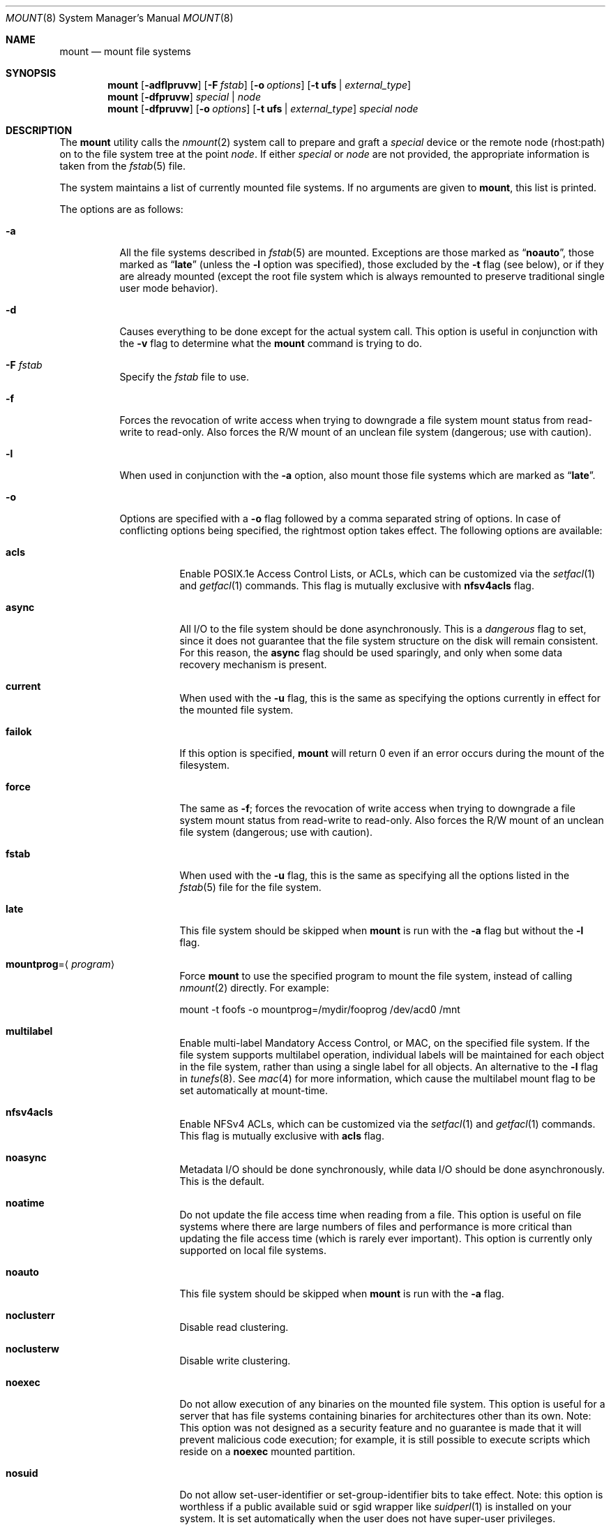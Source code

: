 .\" Copyright (c) 1980, 1989, 1991, 1993
.\"	The Regents of the University of California.  All rights reserved.
.\"
.\" Redistribution and use in source and binary forms, with or without
.\" modification, are permitted provided that the following conditions
.\" are met:
.\" 1. Redistributions of source code must retain the above copyright
.\"    notice, this list of conditions and the following disclaimer.
.\" 2. Redistributions in binary form must reproduce the above copyright
.\"    notice, this list of conditions and the following disclaimer in the
.\"    documentation and/or other materials provided with the distribution.
.\" 4. Neither the name of the University nor the names of its contributors
.\"    may be used to endorse or promote products derived from this software
.\"    without specific prior written permission.
.\"
.\" THIS SOFTWARE IS PROVIDED BY THE REGENTS AND CONTRIBUTORS ``AS IS'' AND
.\" ANY EXPRESS OR IMPLIED WARRANTIES, INCLUDING, BUT NOT LIMITED TO, THE
.\" IMPLIED WARRANTIES OF MERCHANTABILITY AND FITNESS FOR A PARTICULAR PURPOSE
.\" ARE DISCLAIMED.  IN NO EVENT SHALL THE REGENTS OR CONTRIBUTORS BE LIABLE
.\" FOR ANY DIRECT, INDIRECT, INCIDENTAL, SPECIAL, EXEMPLARY, OR CONSEQUENTIAL
.\" DAMAGES (INCLUDING, BUT NOT LIMITED TO, PROCUREMENT OF SUBSTITUTE GOODS
.\" OR SERVICES; LOSS OF USE, DATA, OR PROFITS; OR BUSINESS INTERRUPTION)
.\" HOWEVER CAUSED AND ON ANY THEORY OF LIABILITY, WHETHER IN CONTRACT, STRICT
.\" LIABILITY, OR TORT (INCLUDING NEGLIGENCE OR OTHERWISE) ARISING IN ANY WAY
.\" OUT OF THE USE OF THIS SOFTWARE, EVEN IF ADVISED OF THE POSSIBILITY OF
.\" SUCH DAMAGE.
.\"
.\"     @(#)mount.8	8.8 (Berkeley) 6/16/94
.\" $FreeBSD: stable/9/sbin/mount/mount.8 241671 2012-10-18 01:14:22Z eadler $
.\"
.Dd July 12, 2012
.Dt MOUNT 8
.Os
.Sh NAME
.Nm mount
.Nd mount file systems
.Sh SYNOPSIS
.Nm
.Op Fl adflpruvw
.Op Fl F Ar fstab
.Op Fl o Ar options
.Op Fl t Cm ufs | Ar external_type
.Nm
.Op Fl dfpruvw
.Ar special | node
.Nm
.Op Fl dfpruvw
.Op Fl o Ar options
.Op Fl t Cm ufs | Ar external_type
.Ar special node
.Sh DESCRIPTION
The
.Nm
utility calls the
.Xr nmount 2
system call to prepare and graft a
.Ar special
device or the remote node (rhost:path) on to the file system tree at the point
.Ar node .
If either
.Ar special
or
.Ar node
are not provided, the appropriate information is taken from the
.Xr fstab 5
file.
.Pp
The system maintains a list of currently mounted file systems.
If no arguments are given to
.Nm ,
this list is printed.
.Pp
The options are as follows:
.Bl -tag -width indent
.It Fl a
All the file systems described in
.Xr fstab 5
are mounted.
Exceptions are those marked as
.Dq Li noauto ,
those marked as
.Dq Li late
(unless the
.Fl l
option was specified),
those excluded by the
.Fl t
flag (see below), or if they are already mounted (except the
root file system which is always remounted to preserve
traditional single user mode behavior).
.It Fl d
Causes everything to be done except for the actual system call.
This option is useful in conjunction with the
.Fl v
flag to
determine what the
.Nm
command is trying to do.
.It Fl F Ar fstab
Specify the
.Pa fstab
file to use.
.It Fl f
Forces the revocation of write access when trying to downgrade
a file system mount status from read-write to read-only.
Also
forces the R/W mount of an unclean file system (dangerous; use with
caution).
.It Fl l
When used in conjunction with the
.Fl a
option, also mount those file systems which are marked as
.Dq Li late .
.It Fl o
Options are specified with a
.Fl o
flag followed by a comma separated string of options.
In case of conflicting options being specified, the rightmost option
takes effect.
The following options are available:
.Bl -tag -width indent
.It Cm acls
Enable POSIX.1e Access Control Lists, or ACLs, which can be customized via the
.Xr setfacl 1
and
.Xr getfacl 1
commands.
This flag is mutually exclusive with
.Cm nfsv4acls
flag.
.It Cm async
All
.Tn I/O
to the file system should be done asynchronously.
This is a
.Em dangerous
flag to set, since it does not guarantee that the file system structure
on the disk will remain consistent.
For this reason, the
.Cm async
flag should be used sparingly, and only when some data recovery
mechanism is present.
.It Cm current
When used with the
.Fl u
flag, this is the same as specifying the options currently in effect for
the mounted file system.
.It Cm failok
If this option is specified,
.Nm
will return 0 even if an error occurs
during the mount of the filesystem.
.It Cm force
The same as
.Fl f ;
forces the revocation of write access when trying to downgrade
a file system mount status from read-write to read-only.
Also
forces the R/W mount of an unclean file system (dangerous; use with caution).
.It Cm fstab
When used with the
.Fl u
flag, this is the same as specifying all the options listed in the
.Xr fstab 5
file for the file system.
.It Cm late
This file system should be skipped when
.Nm
is run with the
.Fl a
flag but without the
.Fl l
flag.
.It Cm mountprog Ns = Ns Aq Ar program
Force
.Nm
to use the specified program to mount the file system, instead of calling
.Xr nmount 2
directly.
For example:
.Bd -literal
mount -t foofs -o mountprog=/mydir/fooprog /dev/acd0 /mnt
.Ed
.It Cm multilabel
Enable multi-label Mandatory Access Control, or MAC, on the specified file
system.
If the file system supports multilabel operation, individual labels will
be maintained for each object in the file system, rather than using a
single label for all objects.
An alternative to the
.Fl l
flag in
.Xr tunefs 8 .
See
.Xr mac 4
for more information, which cause the multilabel mount flag to be set
automatically at mount-time.
.It Cm nfsv4acls
Enable NFSv4 ACLs, which can be customized via the
.Xr setfacl 1
and
.Xr getfacl 1
commands.
This flag is mutually exclusive with
.Cm acls
flag.
.It Cm noasync
Metadata I/O should be done synchronously, while data I/O should be done
asynchronously.
This is the default.
.It Cm noatime
Do not update the file access time when reading from a file.
This option
is useful on file systems where there are large numbers of files and
performance is more critical than updating the file access time (which is
rarely ever important).
This option is currently only supported on local file systems.
.It Cm noauto
This file system should be skipped when
.Nm
is run with the
.Fl a
flag.
.It Cm noclusterr
Disable read clustering.
.It Cm noclusterw
Disable write clustering.
.It Cm noexec
Do not allow execution of any binaries on the mounted file system.
This option is useful for a server that has file systems containing
binaries for architectures other than its own.
Note: This option was not designed as a security feature and no
guarantee is made that it will prevent malicious code execution; for
example, it is still possible to execute scripts which reside on a
.Cm noexec
mounted partition.
.It Cm nosuid
Do not allow set-user-identifier or set-group-identifier bits to take effect.
Note: this option is worthless if a public available suid or sgid
wrapper like
.Xr suidperl 1
is installed on your system.
It is set automatically when the user does not have super-user privileges.
.It Cm nosymfollow
Do not follow symlinks
on the mounted file system.
.It Cm ro
The same as
.Fl r ;
mount the file system read-only (even the super-user may not write it).
.It Cm snapshot
This option allows a snapshot of the specified file system to be taken.
The
.Fl u
flag is required with this option.
Note that snapshot files must be created in the file system that is being
snapshotted.
You may create up to 20 snapshots per file system.
Active snapshots are recorded in the superblock, so they persist across unmount
and remount operations and across system reboots.
When you are done with a snapshot, it can be removed with the
.Xr rm 1
command.
Snapshots may be removed in any order, however you may not get back all the
space contained in the snapshot as another snapshot may claim some of the blocks
that it is releasing.
Note that the schg flag is set on snapshots to ensure that not even the root
user can write to them.
The unlink command makes an exception for snapshot files in that it allows them
to be removed even though they have the schg flag set, so it is not necessary to
clear the schg flag before removing a snapshot file.
.Pp
Once you have taken a snapshot, there are three interesting things that you can
do with it:
.Pp
.Bl -enum -compact
.It
Run
.Xr fsck 8
on the snapshot file.
Assuming that the file system was clean when it was mounted, you should always
get a clean (and unchanging) result from running fsck on the snapshot.
This is essentially what the background fsck process does.
.Pp
.It
Run
.Xr dump 8
on the snapshot.
You will get a dump that is consistent with the file system as of the timestamp
of the snapshot.
.Pp
.It
Mount the snapshot as a frozen image of the file system.
To mount the snapshot
.Pa /var/snapshot/snap1 :
.Bd -literal
mdconfig -a -t vnode -f /var/snapshot/snap1 -u 4
mount -r /dev/md4 /mnt
.Ed
.Pp
You can now cruise around your frozen
.Pa /var
file system at
.Pa /mnt .
Everything will be in the same state that it was at the time the snapshot was
taken.
The one exception is that any earlier snapshots will appear as zero length
files.
When you are done with the mounted snapshot:
.Bd -literal
umount /mnt
mdconfig -d -u 4
.Ed
.El
.It Cm suiddir
A directory on the mounted file system will respond to the SUID bit
being set, by setting the owner of any new files to be the same
as the owner of the directory.
New directories will inherit the bit from their parents.
Execute bits are removed from
the file, and it will not be given to root.
.Pp
This feature is designed for use on fileservers serving PC users via
ftp, SAMBA, or netatalk.
It provides security holes for shell users and as
such should not be used on shell machines, especially on home directories.
This option requires the SUIDDIR
option in the kernel to work.
Only UFS file systems support this option.
See
.Xr chmod 2
for more information.
.It Cm sync
All
.Tn I/O
to the file system should be done synchronously.
.It Cm update
The same as
.Fl u ;
indicate that the status of an already mounted file system should be changed.
.It Cm union
Causes the namespace at the mount point to appear as the union
of the mounted file system root and the existing directory.
Lookups will be done in the mounted file system first.
If those operations fail due to a non-existent file the underlying
directory is then accessed.
All creates are done in the mounted file system.
.El
.Pp
Any additional options specific to a file system type that is not
one of the internally known types (see the
.Fl t
option) may be passed as a comma separated list; these options are
distinguished by a leading
.Dq \&-
(dash).
For example, the
.Nm
command:
.Bd -literal -offset indent
mount -t cd9660 -o -e /dev/cd0 /cdrom
.Ed
.Pp
causes
.Nm
to execute the equivalent of:
.Bd -literal -offset indent
/sbin/mount_cd9660 -e /dev/cd0 /cdrom
.Ed
.Pp
Options that take a value are specified using the -option=value syntax:
.Bd -literal -offset indent
mount -t msdosfs -o -u=fred,-g=wheel /dev/da0s1 /mnt
.Ed
.Pp
is equivalent to
.Bd -literal -offset indent
/sbin/mount_msdosfs -u fred -g wheel /dev/da0s1 /mnt
.Ed
.Pp
Additional options specific to file system types
which are not internally known
(see the description of the
.Fl t
option below)
may be described in the manual pages for the associated
.Pa /sbin/mount_ Ns Sy XXX
utilities.
.It Fl p
Print mount information in
.Xr fstab 5
format.
Implies also the
.Fl v
option.
.It Fl r
The file system is to be mounted read-only.
Mount the file system read-only (even the super-user may not write it).
The same as the
.Cm ro
argument to the
.Fl o
option.
.It Fl t Cm ufs | Ar external_type
The argument following the
.Fl t
is used to indicate the file system type.
The type
.Cm ufs
is the default.
The
.Fl t
option can be used
to indicate that the actions should only be taken on
file systems of the specified type.
More than one type may be specified in a comma separated list.
The list of file system types can be prefixed with
.Dq Li no
to specify the file system types for which action should
.Em not
be taken.
For example, the
.Nm
command:
.Bd -literal -offset indent
mount -a -t nonfs,nullfs
.Ed
.Pp
mounts all file systems except those of type
.Tn NFS
and
.Tn NULLFS .
.Pp
The default behavior of
.Nm
is to pass the
.Fl t
option directly to the
.Xr nmount 2
system call in the
.Li fstype
option.
.Pp
However, for the following file system types:
.Cm cd9660 ,
.Cm mfs ,
.Cm msdosfs ,
.Cm nfs ,
.Cm ntfs ,
.Cm nwfs ,
.Cm nullfs ,
.Cm oldnfs ,
.Cm portalfs ,
.Cm smbfs ,
.Cm udf ,
and
.Cm unionfs .
.Nm
will not call
.Xr nmount 2
directly and will instead attempt to execute a program in
.Pa /sbin/mount_ Ns Sy XXX
where
.Sy XXX
is replaced by the file system type name.
For example, nfs file systems are mounted by the program
.Pa /sbin/mount_nfs .
.Pp
Most file systems will be dynamically loaded by the kernel
if not already present, and if the kernel module is available.
.It Fl u
The
.Fl u
flag indicates that the status of an already mounted file
system should be changed.
Any of the options discussed above (the
.Fl o
option)
may be changed;
also a file system can be changed from read-only to read-write
or vice versa.
An attempt to change from read-write to read-only will fail if any
files on the file system are currently open for writing unless the
.Fl f
flag is also specified.
The set of options is determined by applying the options specified
in the argument to
.Fl o
and finally applying the
.Fl r
or
.Fl w
option.
.It Fl v
Verbose mode.
If the
.Fl v
is used alone, show all file systems, including those that were mounted with the
.Dv MNT_IGNORE
flag and show additional information about each file system (including fsid
when run by root).
.It Fl w
The file system object is to be read and write.
.El
.Sh ENVIRONMENT
.Bl -tag -width ".Ev PATH_FSTAB"
.It Ev PATH_FSTAB
If the environment variable
.Ev PATH_FSTAB
is set, all operations are performed against the specified file.
.Ev PATH_FSTAB
will not be honored if the process environment or memory address space is
considered
.Dq tainted .
(See
.Xr issetugid 2
for more information.)
.El
.Sh FILES
.Bl -tag -width /etc/fstab -compact
.It Pa /etc/fstab
file system table
.El
.Sh DIAGNOSTICS
Various, most of them are self-explanatory.
.Pp
.Dl XXXXX file system is not available
.Pp
The kernel does not support the respective file system type.
Note that
support for a particular file system might be provided either on a static
(kernel compile-time), or dynamic basis (loaded as a kernel module by
.Xr kldload 8 ) .
.Sh SEE ALSO
.Xr getfacl 1 ,
.Xr setfacl 1 ,
.Xr nmount 2 ,
.Xr acl 3 ,
.Xr mac 4 ,
.Xr devfs 5 ,
.Xr ext2fs 5 ,
.Xr fstab 5 ,
.Xr procfs 5 ,
.Xr kldload 8 ,
.Xr mount_cd9660 8 ,
.Xr mount_msdosfs 8 ,
.Xr mount_nfs 8 ,
.Xr mount_ntfs 8 ,
.Xr mount_nullfs 8 ,
.Xr mount_nwfs 8 ,
.Xr mount_portalfs 8 ,
.Xr mount_smbfs 8 ,
.Xr mount_udf 8 ,
.Xr mount_unionfs 8 ,
.Xr umount 8 ,
.Xr zfs 8 ,
.Xr zpool 8
.Sh HISTORY
A
.Nm
utility appeared in
.At v1 .
.Sh CAVEATS
After a successful
.Nm ,
the permissions on the original mount point determine if
.Pa ..\&
is accessible from the mounted file system.
The minimum permissions for
the mount point for traversal across the mount point in both
directions to be possible for all users is 0111 (execute for all).
.Pp
Use of the
.Nm
is preferred over the use of the file system specific
.Pa mount_ Ns Sy XXX
commands.
In particular,
.Xr mountd 8
gets a
.Dv SIGHUP
signal (that causes an update of the export list)
only when the file system is mounted via
.Nm .
.Sh BUGS
It is possible for a corrupted file system to cause a crash.
